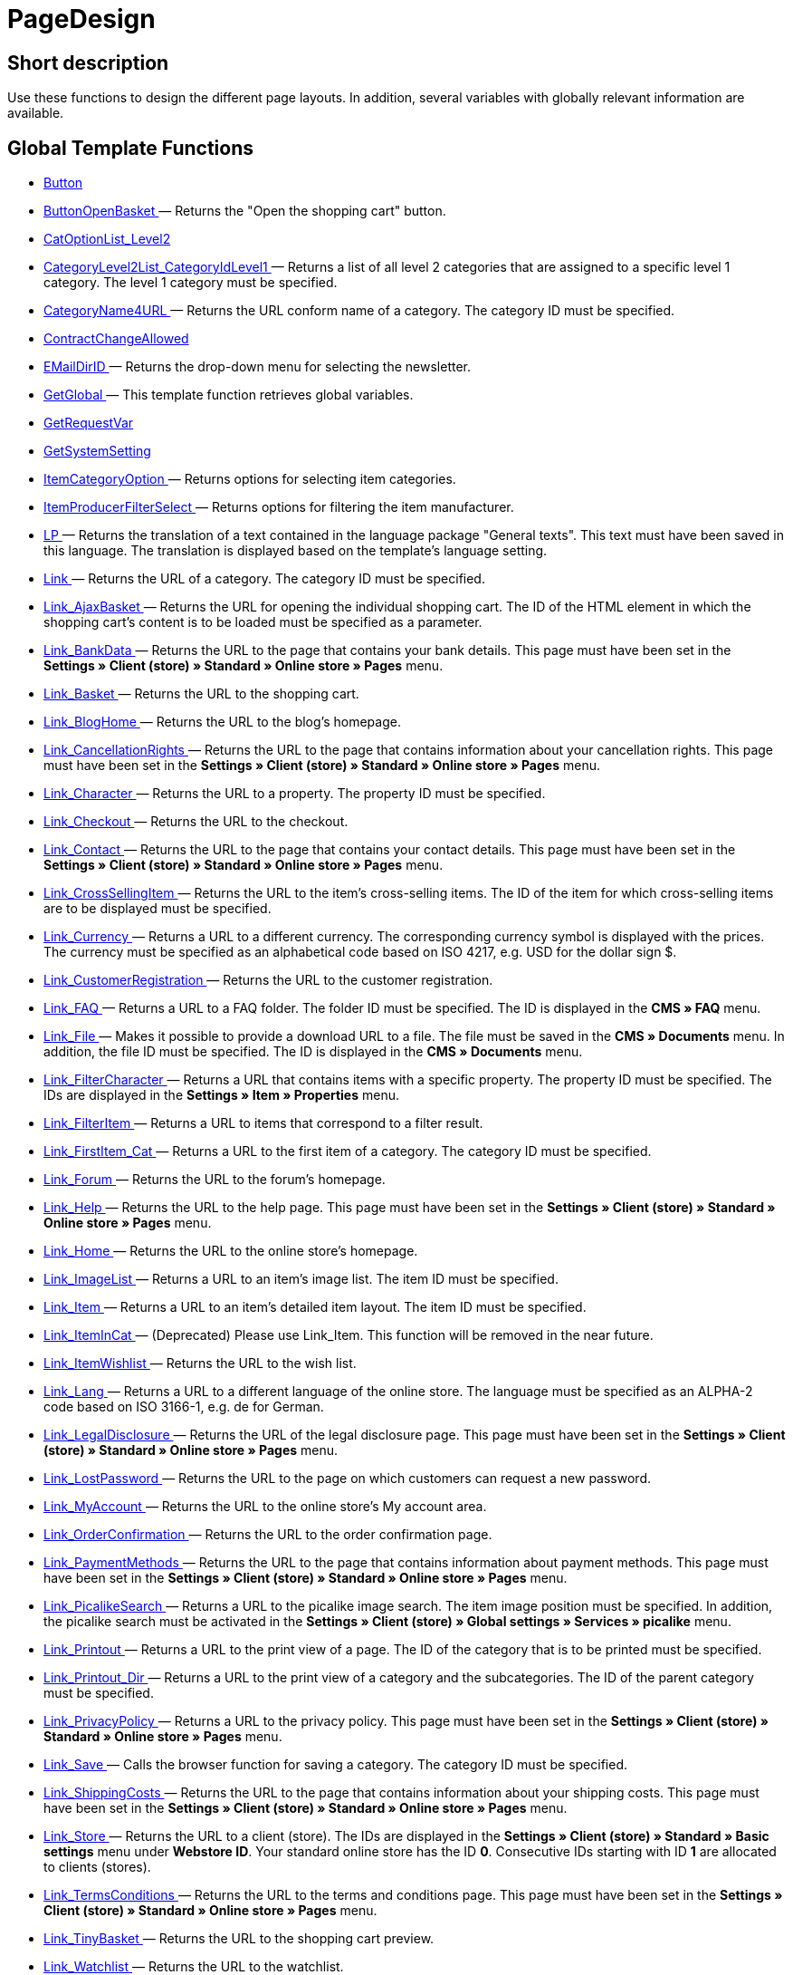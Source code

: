 = PageDesign
:lang: en
// include::{includedir}/_header.adoc[]
:keywords: PageDesign
:position: 1

//  auto generated content Thu, 06 Jul 2017 00:48:28 +0200
== Short description

Use these functions to design the different page layouts. In addition, several variables with globally relevant information are available.

== Global Template Functions

* <<omni-channel/online-store/_cms-syntax/web-design/pagedesign/button#, Button  >>
* <<omni-channel/online-store/_cms-syntax/web-design/pagedesign/buttonopenbasket#, ButtonOpenBasket  >> — Returns the "Open the shopping cart" button.
* <<omni-channel/online-store/_cms-syntax/web-design/pagedesign/catoptionlist-level2#, CatOptionList_Level2  >>
* <<omni-channel/online-store/_cms-syntax/web-design/pagedesign/categorylevel2list-categoryidlevel1#, CategoryLevel2List_CategoryIdLevel1  >> — Returns a list of all level 2 categories that are assigned to a specific level 1 category. The level 1 category must be specified.
* <<omni-channel/online-store/_cms-syntax/web-design/pagedesign/categoryname4url#, CategoryName4URL  >> — Returns the URL conform name of a category. The category ID must be specified.
* <<omni-channel/online-store/_cms-syntax/web-design/pagedesign/contractchangeallowed#, ContractChangeAllowed  >>
* <<omni-channel/online-store/_cms-syntax/web-design/pagedesign/emaildirid#, EMailDirID  >> — Returns the drop-down menu for selecting the newsletter.
* <<omni-channel/online-store/_cms-syntax/web-design/pagedesign/getglobal#, GetGlobal  >> — This template function retrieves global variables.
* <<omni-channel/online-store/_cms-syntax/web-design/pagedesign/getrequestvar#, GetRequestVar  >>
* <<omni-channel/online-store/_cms-syntax/web-design/pagedesign/getsystemsetting#, GetSystemSetting  >>
* <<omni-channel/online-store/_cms-syntax/web-design/pagedesign/itemcategoryoption#, ItemCategoryOption  >> — Returns options for selecting item categories.
* <<omni-channel/online-store/_cms-syntax/web-design/pagedesign/itemproducerfilterselect#, ItemProducerFilterSelect  >> — Returns options for filtering the item manufacturer.
* <<omni-channel/online-store/_cms-syntax/web-design/pagedesign/lp#, LP  >> — Returns the translation of a text contained in the language package "General texts". This text must have been saved in this language. The translation is displayed based on the template's language setting.
* <<omni-channel/online-store/_cms-syntax/web-design/pagedesign/link#, Link  >> — Returns the URL of a category. The category ID must be specified.
* <<omni-channel/online-store/_cms-syntax/web-design/pagedesign/link-ajaxbasket#, Link_AjaxBasket  >> — Returns the URL for opening the individual shopping cart. The ID of the HTML element in which the shopping cart's content is to be loaded must be specified as a parameter.
* <<omni-channel/online-store/_cms-syntax/web-design/pagedesign/link-bankdata#, Link_BankData  >> — Returns the URL to the page that contains your bank details. This page must have been set in the **Settings » Client (store) » Standard » Online store » Pages** menu.
* <<omni-channel/online-store/_cms-syntax/web-design/pagedesign/link-basket#, Link_Basket  >> — Returns the URL to the shopping cart.
* <<omni-channel/online-store/_cms-syntax/web-design/pagedesign/link-bloghome#, Link_BlogHome  >> — Returns the URL to the blog's homepage.
* <<omni-channel/online-store/_cms-syntax/web-design/pagedesign/link-cancellationrights#, Link_CancellationRights  >> — Returns the URL to the page that contains information about your cancellation rights. This page must have been set in the **Settings » Client (store) » Standard » Online store » Pages** menu.
* <<omni-channel/online-store/_cms-syntax/web-design/pagedesign/link-character#, Link_Character  >> — Returns the URL to a property. The property ID must be specified.
* <<omni-channel/online-store/_cms-syntax/web-design/pagedesign/link-checkout#, Link_Checkout  >> — Returns the URL to the checkout.
* <<omni-channel/online-store/_cms-syntax/web-design/pagedesign/link-contact#, Link_Contact  >> — Returns the URL to the page that contains your contact details. This page must have been set in the **Settings » Client (store) » Standard » Online store » Pages** menu.
* <<omni-channel/online-store/_cms-syntax/web-design/pagedesign/link-crosssellingitem#, Link_CrossSellingItem  >> — Returns the URL to the item's cross-selling items. The ID of the item for which cross-selling items are to be displayed must be specified.
* <<omni-channel/online-store/_cms-syntax/web-design/pagedesign/link-currency#, Link_Currency  >> — Returns a URL to a different currency. The corresponding currency symbol is displayed with the prices. The currency must be specified as an alphabetical code based on ISO 4217, e.g. USD for the dollar sign $.
* <<omni-channel/online-store/_cms-syntax/web-design/pagedesign/link-customerregistration#, Link_CustomerRegistration  >> — Returns the URL to the customer registration.
* <<omni-channel/online-store/_cms-syntax/web-design/pagedesign/link-faq#, Link_FAQ  >> — Returns a URL to a FAQ folder. The folder ID must be specified. The ID is displayed in the **CMS » FAQ** menu.
* <<omni-channel/online-store/_cms-syntax/web-design/pagedesign/link-file#, Link_File  >> — Makes it possible to provide a download URL to a file. The file must be saved in the **CMS » Documents** menu. In addition, the file ID must be specified. The ID is displayed in the **CMS » Documents** menu.
* <<omni-channel/online-store/_cms-syntax/web-design/pagedesign/link-filtercharacter#, Link_FilterCharacter  >> — Returns a URL that contains items with a specific property. The property ID must be specified. The IDs are displayed in the **Settings » Item » Properties** menu.
* <<omni-channel/online-store/_cms-syntax/web-design/pagedesign/link-filteritem#, Link_FilterItem  >> — Returns a URL to items that correspond to a filter result.
* <<omni-channel/online-store/_cms-syntax/web-design/pagedesign/link-firstitem-cat#, Link_FirstItem_Cat  >> — Returns a URL to the first item of a category. The category ID must be specified.
* <<omni-channel/online-store/_cms-syntax/web-design/pagedesign/link-forum#, Link_Forum  >> — Returns the URL to the forum's homepage.
* <<omni-channel/online-store/_cms-syntax/web-design/pagedesign/link-help#, Link_Help  >> — Returns the URL to the help page. This page must have been set in the **Settings » Client (store) » Standard » Online store » Pages** menu.
* <<omni-channel/online-store/_cms-syntax/web-design/pagedesign/link-home#, Link_Home  >> — Returns the URL to the online store's homepage.
* <<omni-channel/online-store/_cms-syntax/web-design/pagedesign/link-imagelist#, Link_ImageList  >> — Returns a URL to an item's image list. The item ID must be specified.
* <<omni-channel/online-store/_cms-syntax/web-design/pagedesign/link-item#, Link_Item  >> — Returns a URL to an item's detailed item layout. The item ID must be specified.
* <<omni-channel/online-store/_cms-syntax/web-design/pagedesign/link-itemincat#, Link_ItemInCat  >> — (Deprecated) Please use Link_Item. This function will be removed in the near future.
* <<omni-channel/online-store/_cms-syntax/web-design/pagedesign/link-itemwishlist#, Link_ItemWishlist  >> — Returns the URL to the wish list.
* <<omni-channel/online-store/_cms-syntax/web-design/pagedesign/link-lang#, Link_Lang  >> — Returns a URL to a different language of the online store. The language must be specified as an ALPHA-2 code based on ISO 3166-1, e.g. de for German.
* <<omni-channel/online-store/_cms-syntax/web-design/pagedesign/link-legaldisclosure#, Link_LegalDisclosure  >> — Returns the URL of the legal disclosure page. This page must have been set in the **Settings » Client (store) » Standard » Online store » Pages** menu.
* <<omni-channel/online-store/_cms-syntax/web-design/pagedesign/link-lostpassword#, Link_LostPassword  >> — Returns the URL to the page on which customers can request a new password.
* <<omni-channel/online-store/_cms-syntax/web-design/pagedesign/link-myaccount#, Link_MyAccount  >> — Returns the URL to the online store's My account area.
* <<omni-channel/online-store/_cms-syntax/web-design/pagedesign/link-orderconfirmation#, Link_OrderConfirmation  >> — Returns the URL to the order confirmation page.
* <<omni-channel/online-store/_cms-syntax/web-design/pagedesign/link-paymentmethods#, Link_PaymentMethods  >> — Returns the URL to the page that contains information about payment methods. This page must have been set in the **Settings » Client (store) » Standard » Online store » Pages** menu.
* <<omni-channel/online-store/_cms-syntax/web-design/pagedesign/link-picalikesearch#, Link_PicalikeSearch  >> — Returns a URL to the picalike image search. The item image position must be specified. In addition, the picalike search must be activated in the **Settings » Client (store) » Global settings » Services » picalike** menu.
* <<omni-channel/online-store/_cms-syntax/web-design/pagedesign/link-printout#, Link_Printout  >> — Returns a URL to the print view of a page. The ID of the category that is to be printed must be specified.
* <<omni-channel/online-store/_cms-syntax/web-design/pagedesign/link-printout-dir#, Link_Printout_Dir  >> — Returns a URL to the print view of a category and the subcategories. The ID of the parent category must be specified.
* <<omni-channel/online-store/_cms-syntax/web-design/pagedesign/link-privacypolicy#, Link_PrivacyPolicy  >> — Returns a URL to the privacy policy. This page must have been set in the **Settings » Client (store) » Standard » Online store » Pages** menu.
* <<omni-channel/online-store/_cms-syntax/web-design/pagedesign/link-save#, Link_Save  >> — Calls the browser function for saving a category. The category ID must be specified.
* <<omni-channel/online-store/_cms-syntax/web-design/pagedesign/link-shippingcosts#, Link_ShippingCosts  >> — Returns the URL to the page that contains information about your shipping costs. This page must have been set in the **Settings » Client (store) » Standard » Online store » Pages** menu.
* <<omni-channel/online-store/_cms-syntax/web-design/pagedesign/link-store#, Link_Store  >> — Returns the URL to a client (store). The IDs are displayed in the **Settings » Client (store) » Standard » Basic settings** menu under **Webstore ID**. Your standard online store has the ID **0**. Consecutive IDs starting with ID **1** are allocated to clients (stores).
* <<omni-channel/online-store/_cms-syntax/web-design/pagedesign/link-termsconditions#, Link_TermsConditions  >> — Returns the URL to the terms and conditions page. This page must have been set in the **Settings » Client (store) » Standard » Online store » Pages** menu.
* <<omni-channel/online-store/_cms-syntax/web-design/pagedesign/link-tinybasket#, Link_TinyBasket  >> — Returns the URL to the shopping cart preview.
* <<omni-channel/online-store/_cms-syntax/web-design/pagedesign/link-watchlist#, Link_Watchlist  >> — Returns the URL to the watchlist.
* <<omni-channel/online-store/_cms-syntax/web-design/pagedesign/link-webstore#, Link_Webstore  >> — Returns the URL to a client (store).
* <<omni-channel/online-store/_cms-syntax/web-design/pagedesign/link-webstorecategory#, Link_WebstoreCategory  >> — Returns a URL to the category of a client (store). The ID of the client (store) and the ID of the category must be specified.
* <<omni-channel/online-store/_cms-syntax/web-design/pagedesign/list-page-dir#, List_Page_Dir  >> — Returns a list with the names of the categories of the next lower level. The ID of the parent category must be specified.
* <<omni-channel/online-store/_cms-syntax/web-design/pagedesign/maptemplatevars#, MapTemplateVars  >> — Transfers the values of the object passed to template variables with the same name of the template.
* <<omni-channel/online-store/_cms-syntax/web-design/pagedesign/resetcategoryid#, ResetCategoryId  >> — Ends the display of the category in a different section.
* <<omni-channel/online-store/_cms-syntax/web-design/pagedesign/setcategoryid#, SetCategoryId  >> — Allows you to display the information of a specific category in a different section of the online store.
* <<omni-channel/online-store/_cms-syntax/web-design/pagedesign/setglobal#, SetGlobal  >> — This template function sets global variables. Use this function within the PageDesignPrepareMainColumn template. This ensures that the value is saved before it is used because this template is built first.

== Global Template Variables

* $ActionPositivResult
* $AddLightboxJS — Displays images in an overlay.
* $AddShadowboxJS — Displays images in an overlay.
* $BankAccount — Contains the bank account number as it was entered in the **Settings » Basic settings » Bank** menu.
* $BankAccountOwner — Contains the account holder as it was entered in the **Settings » Basic settings » Bank** menu.
* $BankCode — Contains the sort code as it was entered in the **Settings » Basic settings » Bank** menu.
* $BankIban — Contains the IBAN as it was entered in the **Settings » Basic settings » Bank** menu.
* $BankName — Contains the name of the bank as it was entered in the **Settings » Basic settings » Bank** menu.
* $BankSwift — Contains the BIC as it was entered in the **Settings » Basic settings » Bank** menu.
* $BaseSSLURL4Links — Contains the fixed part of an encrypted URL which is equivalent to the domain.
* $BaseURL4Links — Contains the fixed part of an unencrypted URL which is equivalent to the domain.
* $BasketHighestAgeRestriction
* $BasketHighestAgeRestrictionDynamic
* $BasketItemQuantity — Contains the number of items in the shopping cart.
* $BasketItemQuantityDynamic — Contains the number of items in the shopping cart and the dynamic updating of the number of items.
* $BasketPreviewContainerId — Contains the ID of the HTML element in which the shopping cart preview is displayed.
* $BasketReservationTimeLeft — Contains the time that the items in the shopping cart will still be reserved.
* $BasketTotalSeperatorComma — Causes the total value of the items in the shopping cart to be displayed with a comma as decimal separator.
* $BasketTotalSeperatorCommaDynamic
* $BasketTotalSeperatorDot — Causes the total value of the items in the shopping cart to be displayed with a dot as decimal separator.
* $BasketTotalSeperatorDotDynamic
* $CancellationRights — Contains the online store's cancellation rights as saved in the **Settings » Client (store) » Standard » Online store » Legal information** menu.
* $Canonical — Contains a canonical tag.
* $CanonicalUrl
* $Captchar — Contains a captcha.
* $CompanyCEO — Contains the name of the company's chief executive officer. The name of the chief executive officer is saved in the **Settings » Basic settings » Master data** menu.
* $CompanyCity — Contains the city of the company's place of business. The city is saved in the **Settings » Basic settings » Master data** menu.
* $CompanyCountry — Contains the country of the company's place of business. The country is saved in the **Settings » Basic settings » Master data** menu.
* $CompanyEmail — Contains the company's email address. The email address is saved in the **Settings » Basic settings » Master data** menu.
* $CompanyFax — Contains the company's fax number. The fax number is saved in the **Settings » Basic settings » Master data** menu.
* $CompanyFon — Contains the company's telephone number. The telephone number is saved in the **Settings » Basic settings » Master data** menu.
* $CompanyHotline — Contains the telephone number of the company's hotline. The hotline number is saved in the **Settings » Basic settings » Master data** menu.
* $CompanyIsSmallBusiness
* $CompanyName — Contains the company name. The name is saved in the **Settings » Basic settings » Master data** menu.
* $CompanyStreet — Contains the street name of the company's place of business. The street name is saved in the **Settings » Basic settings » Master data** menu.
* $CompanyVATNumber — Contains the company's VAT number. The VAT number is saved in the **Settings » Basic settings » Master data** menu.
* $CompanyZIP — Contains the postcode of the company's place of business. The postcode is saved in the **Settings » Basic settings » Master data** menu.
* $Container_Guestbook — Contains the online store's guestbook. This includes existing entries and the form for new entries.
* $Container_MiscCustomerRegistrationForm — Contains a customer registration form.
* $Container_MiscDatesList — Contains a list of events.
* $Container_MiscFAQsList — Contains a list of frequently asked questions.
* $ContentPageTags2BlogTags
* $ContentPageTags2ItemTags
* $CouponCode — Contains display of the coupon code entered by the customer and e.g. can be used in the order confirmation.
* $CrossSellingType — Returns the items of the specified cross-selling relationship. If no type is specified, similar items will be returned.
* $Currency — Contains the currency that is currently set in the online store.
* $CurrencySign — Contains the currency symbol that is currently set in the online store.
* $CurrentBlogEntryTitle — Contains the name of the blog entry that is currently open.
* $CurrentSingleItemName — Contains the name of the item that is currently open.
* $CustomerClass — Contains the customer class.
* $CustomerEmail — Contains the customer's email address.
* $CustomerFSK
* $CustomerID — Contains the customer ID of the customer that is currently logged in.
* $CustomerName — Contains the customer name.
* $CustomerShippingCountry — Contains the customer's country of delivery.
* $Day — Contains the current day.
* $Dir
* $DisplayDocumentsCustomer — Contains documents for which the access right **Customers** was set in the **CMS » Documents** menu. Only visitors of the online store who are logged in can see these documents.
* $DisplayDocumentsPublic — Contains documents for which the access right **Public** was set in the **CMS » Documents** menu.
* $FACTFinderTagCloud — Contains a cloud of the most popular search terms that were entered in the FACTFinder store search.
* $FacebookLoginButton — Contains the button for logging into the shopping cart using facebook login data. Must be used in combination with FacebookLoginScript.
* $FacebookLoginScript — Contains a Java script that is necessary for logging into the shop using facebook login data.
* $FacebookURL — Contains the URL that was saved for facebook in the **Settings » Client (store) » Standard » Services » Social Media** menu.
* $FamilienKarteLogin — Contains the HTML form for login for the Family card Hesse.
* $FilterAttributes — Contains an attribute filter.
* $FilterAttributesExist — Contains a query to check if an attribute filter was selected already.
* $FilterAvailability — Contains an availability filter.
* $FilterAvailabilityExist — Contains a query to check if an availability filter was selected already.
* $FilterBrands
* $FilterCategories — Contains a category filter.
* $FilterCategoryExist — Contains a query to check if a category filter was selected already.
* $FilterCharacterGroups — Contains a property filter.
* $FilterCharacterGroupsExist — Contains a query to check if a property filter was selected already.
* $FilterExists
* $FilterProducer — Contains a manufacturer filter.
* $FilterProducerExist — Contains a query to check if a manufacturer filter was selected already.
* $FilterProducerSize
* $FilterString
* $FormCloseBlank
* $FormCloseBlogSearch — Closes a search form for the blog.
* $FormCloseContentSearch — Closes a search form for the content area.
* $FormCloseCoupon — Closes a coupon form.
* $FormCloseItemQuickGuide — Closes a form for the item quick search.
* $FormCloseSearch — Closes a search form.
* $FormOpenBlank
* $FormOpenBlogSearch — Opens a search form for the blog.
* $FormOpenContentSearch — Contains a search form for the content area.
* $FormOpenCoupon — Opens a coupon form.
* $FormOpenItemQuickGuide — Opens a form for the item quick search.
* $FormOpenSearch — Opens a search form.
* $ForumGroup — Contains the forum group that the customer is assigned to. The group is displayed and set on customers' **Customer data** tab.
* $FreeVar[1] ...$FreeVar[25] — Contains a list of the defined constants. The number of constants must be specified for a specific association to be displayed.
* $GeneralTermsAndConditions — Contains the online store's terms and conditions as saved in the **Settings » Client (store) » Standard » Online store » Legal information** menu.
* $GooglePlusURL — Contains the URL saved for Google+ in the **Settings » Client (store) » Standard » Services » Social Media** menu.
* $HTTP_HOST — Contains the server name.
* $Headers[UserAgent] ...$Headers[UserAgent]
* $Hour — Variable contains the current hour.
* $InShopview — Queries if the online store visitor is viewing the online store itself (1) or not (0). Sections that are not part of the online store, e.g. are a blog or a forum.
* $IsAdminLoggedIn
* $IsCustomerLoggedIn
* $IsFirstPageVisit
* $IsSSL — Contains a query that checks if SSL is active or not.
* $IsWelcomePage — Queries if the current page is the homepage (true) or not (false).
* $ItemLinkCloud — Contains an item link cloud.
* $ItemProducerFilter — Contains check marks to select one or more item manufacturers.
* $ItemProducerFilterExists
* $ItemProducerOption — Contains options to select one or more item manufacturers.
* $ItemQuickGuide — Contains several selection fields for the item quick search.
* $ItemQuickGuide_Standalone
* $LandingPage — Contains the query if this is a user's first visit to the online store.
* $Lang — Contains the language currently set.
* $LegalDisclosure — Contains the online store's legal disclosure as saved in the **Settings » Client (store) » Standard » Online store » Legal information** menu.
* $Link_Parent — Returns a URL to the next higher-ranking category. The category ID must be specified.
* $LiveShoppingEndTime — Contains the time the live shopping offer ends.
* $LiveShoppingID — Contains the ID of the current live shopping offer.
* $LiveShoppingPercentRemaining — Contains the percentage of items that are still available in the live shopping offer.
* $LiveShoppingPercentSold — Contains the percentage of items already sold as part of the live shopping offer.
* $LiveShoppingPrice — Contains the price of the current live shopping offer.
* $LiveShoppingPriceOriginal — Contains the original price of the live shopping offer.
* $LiveShoppingQuantityRemaining — Contains the number of items still available for the live shopping offer.
* $LiveShoppingQuantitySold — Contains the number of items already sold as part of the live shopping offer.
* $LiveShoppingStartTime — Contains the time the live shopping offer starts.
* $LoopBreak[1] ...$LoopBreak[99] — Aborts the loop and jumps to the next loop.
* $LoopContinue[1] ...$LoopContinue[99] — Skips one element and continues with the next element.
* $LoopCount[1] ...$LoopCount[99]
* $LoopIsFirst[1] ...$LoopIsFirst[99] — Specifies if the first element of a loop is currently iterated or not. The loop must be specified. If several loops are nested, the numbering is done from outside to inside.
* $LoopIsLast[1] ...$LoopIsLast[99] — Specifies if the last element of a loop is currently iterated or not. The loop must be specified. If several loops are nested, the numbering is done from outside to inside.
* $LoopPosition[1] ...$LoopPosition[99] — Specifies the current position of the iteration.
* $LoopRevPosition[1] ...$LoopRevPosition[99] — Specifies how many elements are still to be iterated.
* $Minute — Contains the current minute.
* $Month — Contains the current month.
* $PageDesign — Contains the result of a verification of the current PageDesign template, e.g. Content, Custom etc.
* $PageTitle — Contains the tab title.  This variable can be used globally in all templates.
* $PageTitle4Tracking — Contains the tab title that is analysed by tracking services.
* $ParamDbText1
* $ParamDbText2
* $PayPalAvailable — Contains the result of a verification that checks if PayPal is available.
* $Port — Contains the port that is used to connect to the server. The port provides information such as if the connection is encrypted or unencrypted.
* $PriceColumnDiscountPercentage — Contains the percentage value of the graduated price discount saved for the currently logged in customer's customer class.
* $PrivacyPolicy — Contains the online store's privacy policy as saved in the **Settings » Client (store) » Standard » Online store » Legal information** menu.
* $ProducerImageList — Contains a list of the manufacturers as images.
* $ProducerList — Contains a list of the manufacturers.
* $ReferrerID — Contains the ID of the referrer.
* $ReferrerName
* $Request_CharacterID — Makes it possible to obtain or return a specific property. The property ID must be specified.
* $Request_CharacterName — Makes it possible to obtain or return a specific property. The property name must be specified.
* $Request_MaxCatDeep_QuickGuide
* $Request_OrderShow — Makes it possible to obtain or return individual steps of the order process. The names of the sections must be specified.
* $Request_QuotedSearchString — Contains the URL-conform variation of a search term.
* $Request_SearchInDescription — Contains a search term that is searched for within the item description.
* $Request_SearchPriceRangeStart
* $Request_SearchPriceRangeStop
* $Request_SearchProducer
* $Request_SearchString
* $Request_ToShow — Contains the name of a section of the online store.
* $Robots — Contains the search engine tag robots. The tag is specified in the **Items » Categories** menu in the **Settings** tab of a category.
* $SCRIPT_URL — Contains the dynamic part of the URL.
* $ShowNetPrices
* $SocialMedia — Contains the URLs that were saved for social media in the **Settings » Client (store) » Standard » Services » Social Media** menu. However, these are only returned if social media are activated.
* $StoreCountryID
* $TrustedShopsId — Contains the Trusted Shops ID.
* $TrustedShopsRating — Contains the result of the reviews submitted to Trusted Shops.
* $TrustedShopsRatingAmount — Contains the number of reviews submitted to Trusted Shops.
* $TrustedShopsRatingEmailButton — Contains the button for submitting a Trusted Shops review. This button can be inserted into emails.
* $TrustedShopsRatingResult — Contains a list of the reviews submitted to Trusted Shops.
* $TrustedShopsRatingShopButton — Contains the button for submitting a Trusted Shops review. This button can be inserted into the layout.
* $TrustedShopsSeal — Contains the Trusted Shops Trustbadge.
* $TrustedShopsURL — Contains the URL for Trusted Shops. This URL is generated based on the Trusted Shops ID and is provided by Trusted Shops.
* $TwitterURL — Contains the URL that was saved for Twitter in the **Settings » Client (store) » Standard » Services » Social Media** menu.
* $Visitor[OS] ...$Visitor[AgentUncut] — Contains a list of information on the software the visitor uses. There are 3 indices: OS = operating system, Version = version of operating system, Agent = browser.
* $WebstoreId — Contains the ID of the current client (store).
* $WebstoreName — Contains the name saved under **Name** in the **Settings » Client (store) » Standard » Basic settings** menu.
* $WithdrawalForm
* $Year — Contains the current year.

